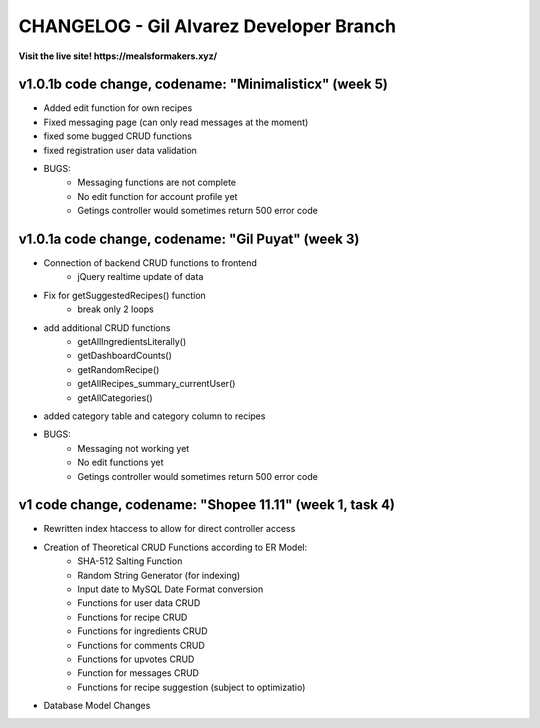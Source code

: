###################
CHANGELOG - Gil Alvarez Developer Branch
###################

**Visit the live site! https://mealsformakers.xyz/**


*******************
v1.0.1b code change, codename: "Minimalisticx" (week 5)
*******************

* Added edit function for own recipes
* Fixed messaging page (can only read messages at the moment)
* fixed some bugged CRUD functions
* fixed registration user data validation

* BUGS:
	* Messaging functions are not complete
	* No edit function for account profile yet
	* Getings controller would sometimes return 500 error code


*******************
v1.0.1a code change, codename: "Gil Puyat" (week 3)
*******************

* Connection of backend CRUD functions to frontend
	* jQuery realtime update of data
* Fix for getSuggestedRecipes() function
	* break only 2 loops
* add additional CRUD functions
	* getAllIngredientsLiterally()
	* getDashboardCounts()
	* getRandomRecipe()
	* getAllRecipes_summary_currentUser()
	* getAllCategories()
* added category table and category column to recipes

* BUGS:
	* Messaging not working yet
	* No edit functions yet
	* Getings controller would sometimes return 500 error code


*******************
v1 code change, codename: "Shopee 11.11" (week 1, task 4)
*******************
* Rewritten index htaccess to allow for direct controller access
* Creation of Theoretical CRUD Functions according to ER Model:
	* SHA-512 Salting Function
	* Random String Generator (for indexing)
	* Input date to MySQL Date Format conversion
	* Functions for user data CRUD
	* Functions for recipe CRUD
	* Functions for ingredients CRUD
	* Functions for comments CRUD
	* Functions for upvotes CRUD
	* Function for messages CRUD
	* Functions for recipe suggestion (subject to optimizatio)
* Database Model Changes
